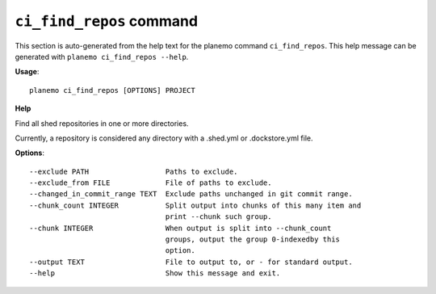 
``ci_find_repos`` command
========================================

This section is auto-generated from the help text for the planemo command
``ci_find_repos``. This help message can be generated with ``planemo ci_find_repos
--help``.

**Usage**::

    planemo ci_find_repos [OPTIONS] PROJECT

**Help**

Find all shed repositories in one or more directories.

Currently, a repository is considered any directory with a .shed.yml
or .dockstore.yml file.

**Options**::


      --exclude PATH                  Paths to exclude.
      --exclude_from FILE             File of paths to exclude.
      --changed_in_commit_range TEXT  Exclude paths unchanged in git commit range.
      --chunk_count INTEGER           Split output into chunks of this many item and
                                      print --chunk such group.
      --chunk INTEGER                 When output is split into --chunk_count
                                      groups, output the group 0-indexedby this
                                      option.
      --output TEXT                   File to output to, or - for standard output.
      --help                          Show this message and exit.
    

